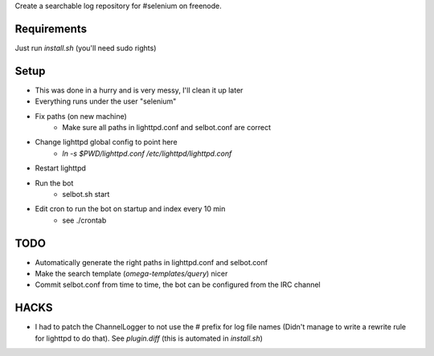 Create a searchable log repository for #selenium on freenode.

Requirements
============

Just run `install.sh` (you'll need sudo rights)

Setup
=====

* This was done in a hurry and is very messy, I'll clean it up later
* Everything runs under the user "selenium"
* Fix paths (on new machine)
    - Make sure all paths in lighttpd.conf and selbot.conf are correct
* Change lighttpd global config to point here
    - `ln -s $PWD/lighttpd.conf /etc/lighttpd/lighttpd.conf`
* Restart lighttpd
* Run the bot
    - selbot.sh start
* Edit cron to run the bot on startup and index every 10 min
    - see ./crontab

TODO
====

* Automatically generate the right paths in lighttpd.conf and selbot.conf
* Make the search template (`omega-templates/query`) nicer
* Commit selbot.conf from time to time, the bot can be configured from the IRC
  channel

HACKS
=====

* I had to patch the ChannelLogger to not use the # prefix for log file names
  (Didn't manage to write a rewrite rule for lighttpd to do that).
  See `plugin.diff` (this is automated in `install.sh`)

